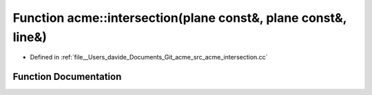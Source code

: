 .. _exhale_function_namespaceacme_1a9ee7e46779f818212aa7f13af74b52e7:

Function acme::intersection(plane const&, plane const&, line&)
==============================================================

- Defined in :ref:`file__Users_davide_Documents_Git_acme_src_acme_intersection.cc`


Function Documentation
----------------------


.. doxygenfunction:: acme::intersection(plane const&, plane const&, line&)

